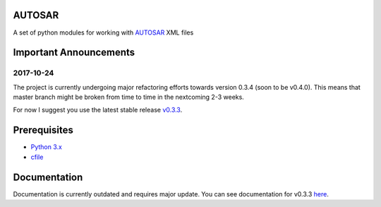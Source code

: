 AUTOSAR
--------

A set of python modules for working with `AUTOSAR <https://www.autosar.org/>`_ XML files

Important Announcements
-----------------------

2017-10-24  
~~~~~~~~~~
The project is currently undergoing major refactoring efforts towards version 0.3.4 (soon to be v0.4.0). This means that master branch might be broken from time to time in the nextcoming 2-3 weeks.

For now I suggest you use the latest stable release `v0.3.3 <https://github.com/cogu/autosar/releases/tag/v0.3.3>`_.

Prerequisites
-------------

- `Python 3.x <https://www.python.org/>`_
- `cfile <https://github.com/cogu/cfile/>`_

Documentation
-------------
Documentation is currently outdated and requires major update. You can see documentation for v0.3.3 `here <http://autosar.readthedocs.io/en/latest/>`_.


